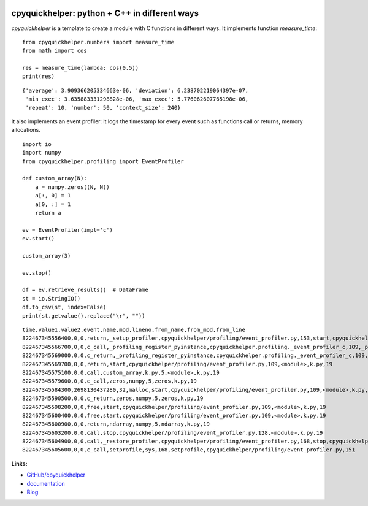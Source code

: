 
.. image:: https://github.com/sdpython/cpyquickhelper/blob/master/_doc/sphinxdoc/source/_static/project_ico.png?raw=true
    :target: https://github.com/sdpython/cpyquickhelper/

.. _l-README:

cpyquickhelper: python + C++ in different ways
==============================================

.. image:: https://travis-ci.com/sdpython/cpyquickhelper.svg?branch=master
    :target: https://app.travis-ci.com/github/sdpython/cpyquickhelper
    :alt: Build status

.. image:: https://ci.appveyor.com/api/projects/status/sia7wxgjv8e1fi5a?svg=true
    :target: https://ci.appveyor.com/project/sdpython/cpyquickhelper
    :alt: Build Status Windows

.. image:: https://circleci.com/gh/sdpython/cpyquickhelper/tree/master.svg?style=svg
    :target: https://circleci.com/gh/sdpython/cpyquickhelper/tree/master

.. image:: https://dev.azure.com/xavierdupre3/cpyquickhelper/_apis/build/status/sdpython.cpyquickhelper
    :target: https://dev.azure.com/xavierdupre3/cpyquickhelper/

.. image:: https://badge.fury.io/py/cpyquickhelper.svg
    :target: https://pypi.org/project/cpyquickhelper/

.. image:: https://img.shields.io/badge/license-MIT-blue.svg
    :alt: MIT License
    :target: http://opensource.org/licenses/MIT

.. image:: https://codecov.io/github/sdpython/cpyquickhelper/coverage.svg?branch=master
    :target: https://codecov.io/github/sdpython/cpyquickhelper?branch=master

.. image:: http://img.shields.io/github/issues/sdpython/cpyquickhelper.png
    :alt: GitHub Issues
    :target: https://github.com/sdpython/cpyquickhelper/issues

.. image:: http://www.xavierdupre.fr/app/cpyquickhelper/helpsphinx/_images/nbcov.png
    :target: http://www.xavierdupre.fr/app/cpyquickhelper/helpsphinx/all_notebooks_coverage.html
    :alt: Notebook Coverage

.. image:: https://pepy.tech/badge/cpyquickhelper/month
    :target: https://pepy.tech/project/cpyquickhelper/month
    :alt: Downloads

.. image:: https://img.shields.io/github/repo-size/sdpython/cpyquickhelper
    :target: https://github.com/sdpython/cpyquickhelper/
    :alt: size

.. image:: https://img.shields.io/github/forks/sdpython/cpyquickhelper.svg
    :target: https://github.com/sdpython/cpyquickhelper/
    :alt: Forks

.. image:: https://img.shields.io/github/stars/sdpython/cpyquickhelper.svg
    :target: https://github.com/sdpython/cpyquickhelper/
    :alt: Stars

*cpyquickhelper* is a template to create a module with
C functions in different ways. It implements function
*measure_time*:

::

    from cpyquickhelper.numbers import measure_time
    from math import cos

    res = measure_time(lambda: cos(0.5))
    print(res)

::

    {'average': 3.909366205334663e-06, 'deviation': 6.238702219064397e-07,
     'min_exec': 3.635883331298828e-06, 'max_exec': 5.776062607765198e-06,
     'repeat': 10, 'number': 50, 'context_size': 240}

It also implements an event profiler: it logs the timestamp
for every event such as functions call or returns, memory allocations.

::

    import io
    import numpy
    from cpyquickhelper.profiling import EventProfiler

    def custom_array(N):
        a = numpy.zeros((N, N))
        a[:, 0] = 1
        a[0, :] = 1
        return a

    ev = EventProfiler(impl='c')
    ev.start()

    custom_array(3)

    ev.stop()

    df = ev.retrieve_results()  # DataFrame
    st = io.StringIO()
    df.to_csv(st, index=False)
    print(st.getvalue().replace("\r", ""))

::

    time,value1,value2,event,name,mod,lineno,from_name,from_mod,from_line
    822467345556400,0,0,return,_setup_profiler,cpyquickhelper/profiling/event_profiler.py,153,start,cpyquickhelper/profiling/event_profiler.py,126
    822467345566700,0,0,c_call,_profiling_register_pyinstance,cpyquickhelper.profiling._event_profiler_c,109,_profiling_register_pyinstance,k.py,19
    822467345569000,0,0,c_return,_profiling_register_pyinstance,cpyquickhelper.profiling._event_profiler_c,109,_profiling_register_pyinstance,k.py,19
    822467345569700,0,0,return,start,cpyquickhelper/profiling/event_profiler.py,109,<module>,k.py,19
    822467345575100,0,0,call,custom_array,k.py,5,<module>,k.py,19
    822467345579600,0,0,c_call,zeros,numpy,5,zeros,k.py,19
    822467345584300,2698130437280,32,malloc,start,cpyquickhelper/profiling/event_profiler.py,109,<module>,k.py,19
    822467345590500,0,0,c_return,zeros,numpy,5,zeros,k.py,19
    822467345598200,0,0,free,start,cpyquickhelper/profiling/event_profiler.py,109,<module>,k.py,19
    822467345600400,0,0,free,start,cpyquickhelper/profiling/event_profiler.py,109,<module>,k.py,19
    822467345600900,0,0,return,ndarray,numpy,5,ndarray,k.py,19
    822467345603200,0,0,call,stop,cpyquickhelper/profiling/event_profiler.py,128,<module>,k.py,19
    822467345604900,0,0,call,_restore_profiler,cpyquickhelper/profiling/event_profiler.py,168,stop,cpyquickhelper/profiling/event_profiler.py,151
    822467345605600,0,0,c_call,setprofile,sys,168,setprofile,cpyquickhelper/profiling/event_profiler.py,151

**Links:**

* `GitHub/cpyquickhelper <https://github.com/sdpython/cpyquickhelper/>`_
* `documentation <http://www.xavierdupre.fr/app/cpyquickhelper/helpsphinx/index.html>`_
* `Blog <http://www.xavierdupre.fr/app/cpyquickhelper/helpsphinx/blog/main_0000.html#ap-main-0>`_
